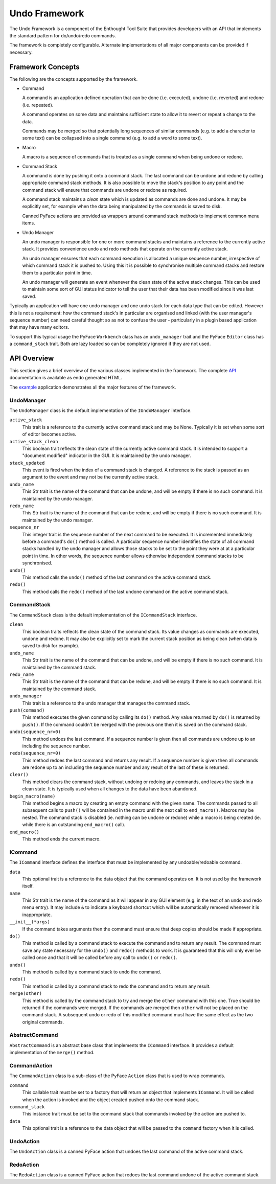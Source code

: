 Undo Framework
==============

The Undo Framework is a component of the Enthought Tool Suite that provides
developers with an API that implements the standard pattern for do/undo/redo
commands.

The framework is completely configurable.  Alternate implementations of all
major components can be provided if necessary.


Framework Concepts
------------------

The following are the concepts supported by the framework.

- Command

  A command is an application defined operation that can be done (i.e.
  executed), undone (i.e. reverted) and redone (i.e. repeated).

  A command operates on some data and maintains sufficient state to allow it to
  revert or repeat a change to the data.

  Commands may be merged so that potentially long sequences of similar
  commands (e.g. to add a character to some text) can be collapsed into a
  single command (e.g. to add a word to some text).

- Macro

  A macro is a sequence of commands that is treated as a single command when
  being undone or redone.

- Command Stack

  A command is done by pushing it onto a command stack.  The last command can
  be undone and redone by calling appropriate command stack methods.  It is
  also possible to move the stack's position to any point and the command stack
  will ensure that commands are undone or redone as required.

  A command stack maintains a *clean* state which is updated as commands are
  done and undone.  It may be explicitly set, for example when the data being
  manipulated by the commands is saved to disk.

  Canned PyFace actions are provided as wrappers around command stack methods
  to implement common menu items.

- Undo Manager

  An undo manager is responsible for one or more command stacks and maintains
  a reference to the currently active stack.  It provides convenience undo and
  redo methods that operate on the currently active stack.

  An undo manager ensures that each command execution is allocated a unique
  sequence number, irrespective of which command stack it is pushed to.  Using
  this it is possible to synchronise multiple command stacks and restore them
  to a particular point in time.

  An undo manager will generate an event whenever the clean state of the active
  stack changes.  This can be used to maintain some sort of GUI status
  indicator to tell the user that their data has been modified since it was
  last saved.

Typically an application will have one undo manager and one undo stack for
each data type that can be edited.  However this is not a requirement: how the
command stack's in particular are organised and linked (with the user
manager's sequence number) can need careful thought so as not to confuse the
user - particularly in a plugin based application that may have many editors.

To support this typical usage the PyFace ``Workbench`` class has an
``undo_manager`` trait and the PyFace ``Editor`` class has a ``command_stack``
trait.  Both are lazy loaded so can be completely ignored if they are not used.


API Overview
------------

This section gives a brief overview of the various classes implemented in the
framework.  The complete API_ documentation is available as endo generated
HTML.

The example_ application demonstrates all the major features of the framework.


UndoManager
...........

The ``UndoManager`` class is the default implementation of the ``IUndoManager``
interface.

``active_stack``
    This trait is a reference to the currently active command stack and may be
    None.  Typically it is set when some sort of editor becomes active.

``active_stack_clean``
    This boolean trait reflects the clean state of the currently active
    command stack.  It is intended to support a "document modified" indicator
    in the GUI.  It is maintained by the undo manager.

``stack_updated``
    This event is fired when the index of a command stack is changed.  A
    reference to the stack is passed as an argument to the event and may not
    be the currently active stack.

``undo_name``
    This Str trait is the name of the command that can be undone, and will
    be empty if there is no such command.  It is maintained by the undo
    manager.

``redo_name``
    This Str trait is the name of the command that can be redone, and will
    be empty if there is no such command.  It is maintained by the undo
    manager.

``sequence_nr``
    This integer trait is the sequence number of the next command to be
    executed.  It is incremented immediately before a command's ``do()``
    method is called.  A particular sequence number identifies the state of
    all command stacks handled by the undo manager and allows those stacks to
    be set to the point they were at at a particular point in time.  In other
    words, the sequence number allows otherwise independent command stacks to
    be synchronised.

``undo()``
    This method calls the ``undo()`` method of the last command on the active
    command stack.

``redo()``
    This method calls the ``redo()`` method of the last undone command on the
    active command stack.


CommandStack
............

The ``CommandStack`` class is the default implementation of the
``ICommandStack`` interface.

``clean``
    This boolean traits reflects the clean state of the command stack.  Its
    value changes as commands are executed, undone and redone.  It may also be
    explicitly set to mark the current stack position as being clean (when
    data is saved to disk for example).

``undo_name``
    This Str trait is the name of the command that can be undone, and will
    be empty if there is no such command.  It is maintained by the command
    stack.

``redo_name``
    This Str trait is the name of the command that can be redone, and will
    be empty if there is no such command.  It is maintained by the command
    stack.

``undo_manager``
    This trait is a reference to the undo manager that manages the command
    stack.

``push(command)``
    This method executes the given command by calling its ``do()`` method.
    Any value returned by ``do()`` is returned by ``push()``.  If the command
    couldn't be merged with the previous one then it is saved on the command
    stack.

``undo(sequence_nr=0)``
    This method undoes the last command.  If a sequence number is given then
    all commands are undone up to an including the sequence number.

``redo(sequence_nr=0)``
    This method redoes the last command and returns any result.  If a sequence
    number is given then all commands are redone up to an including the
    sequence number and any result of the last of these is returned.

``clear()``
    This method clears the command stack, without undoing or redoing any
    commands, and leaves the stack in a clean state.  It is typically used
    when all changes to the data have been abandoned.

``begin_macro(name)``
    This method begins a macro by creating an empty command with the given
    name.  The commands passed to all subsequent calls to ``push()`` will be
    contained in the macro until the next call to ``end_macro()``.  Macros may
    be nested.  The command stack is disabled (ie. nothing can be undone or
    redone) while a macro is being created (ie. while there is an outstanding
    ``end_macro()`` call).

``end_macro()``
    This method ends the current macro.


ICommand
........

The ``ICommand`` interface defines the interface that must be implemented by
any undoable/redoable command.

``data``
    This optional trait is a reference to the data object that the command
    operates on.  It is not used by the framework itself.

``name``
    This Str trait is the name of the command as it will appear in any GUI
    element (e.g. in the text of an undo and redo menu entry).  It may include
    ``&`` to indicate a keyboard shortcut which will be automatically removed
    whenever it is inappropriate.

``__init__(*args)``
    If the command takes arguments then the command must ensure that deep
    copies should be made if appropriate.

``do()``
    This method is called by a command stack to execute the command and to
    return any result.  The command must save any state necessary for the
    ``undo()`` and ``redo()`` methods to work.  It is guaranteed that this
    will only ever be called once and that it will be called before any call
    to ``undo()`` or ``redo()``.

``undo()``
    This method is called by a command stack to undo the command.

``redo()``
    This method is called by a command stack to redo the command and to return
    any result.

``merge(other)``
    This method is called by the command stack to try and merge the ``other``
    command with this one.  True should be returned if the commands were
    merged.  If the commands are merged then ``other`` will not be placed on
    the command stack.  A subsequent undo or redo of this modified command
    must have the same effect as the two original commands.


AbstractCommand
...............

``AbstractCommand`` is an abstract base class that implements the ``ICommand``
interface.  It provides a default implementation of the ``merge()`` method.


CommandAction
.............

The ``CommandAction`` class is a sub-class of the PyFace ``Action`` class that
is used to wrap commands.

``command``
    This callable trait must be set to a factory that will return an object
    that implements ``ICommand``.  It will be called when the action is invoked
    and the object created pushed onto the command stack.

``command_stack``
    This instance trait must be set to the command stack that commands invoked
    by the action are pushed to.

``data``
    This optional trait is a reference to the data object that will be passed
    to the ``command`` factory when it is called.


UndoAction
..........

The ``UndoAction`` class is a canned PyFace action that undoes the last
command of the active command stack.


RedoAction
..........

The ``RedoAction`` class is a canned PyFace action that redoes the last
command undone of the active command stack.


.. _API: api/index.html
.. _example: https://svn.enthought.com/enthought/browser/AppTools/trunk/examples/undo/
